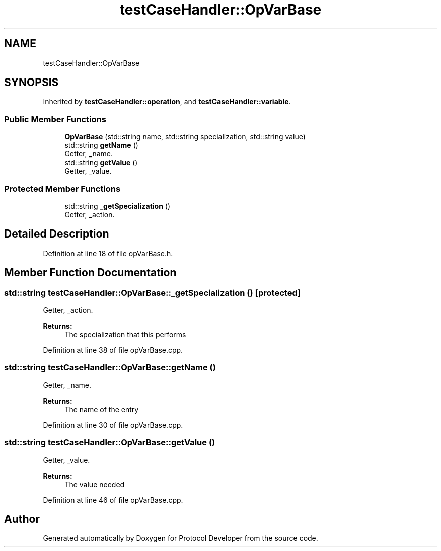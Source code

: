 .TH "testCaseHandler::OpVarBase" 3 "Wed Apr 3 2019" "Version 0.1" "Protocol Developer" \" -*- nroff -*-
.ad l
.nh
.SH NAME
testCaseHandler::OpVarBase
.SH SYNOPSIS
.br
.PP
.PP
Inherited by \fBtestCaseHandler::operation\fP, and \fBtestCaseHandler::variable\fP\&.
.SS "Public Member Functions"

.in +1c
.ti -1c
.RI "\fBOpVarBase\fP (std::string name, std::string specialization, std::string value)"
.br
.ti -1c
.RI "std::string \fBgetName\fP ()"
.br
.RI "Getter, _name\&. "
.ti -1c
.RI "std::string \fBgetValue\fP ()"
.br
.RI "Getter, _value\&. "
.in -1c
.SS "Protected Member Functions"

.in +1c
.ti -1c
.RI "std::string \fB_getSpecialization\fP ()"
.br
.RI "Getter, _action\&. "
.in -1c
.SH "Detailed Description"
.PP 
Definition at line 18 of file opVarBase\&.h\&.
.SH "Member Function Documentation"
.PP 
.SS "std::string testCaseHandler::OpVarBase::_getSpecialization ()\fC [protected]\fP"

.PP
Getter, _action\&. 
.PP
\fBReturns:\fP
.RS 4
The specialization that this performs 
.RE
.PP

.PP
Definition at line 38 of file opVarBase\&.cpp\&.
.SS "std::string testCaseHandler::OpVarBase::getName ()"

.PP
Getter, _name\&. 
.PP
\fBReturns:\fP
.RS 4
The name of the entry 
.RE
.PP

.PP
Definition at line 30 of file opVarBase\&.cpp\&.
.SS "std::string testCaseHandler::OpVarBase::getValue ()"

.PP
Getter, _value\&. 
.PP
\fBReturns:\fP
.RS 4
The value needed 
.RE
.PP

.PP
Definition at line 46 of file opVarBase\&.cpp\&.

.SH "Author"
.PP 
Generated automatically by Doxygen for Protocol Developer from the source code\&.
